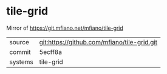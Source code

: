 * tile-grid

Mirror of https://git.mfiano.net/mfiano/tile-grid

|---------+-------------------------------------------|
| source  | git:https://github.com/mfiano/tile-grid.git   |
| commit  | 5ecff8a  |
| systems | tile-grid |
|---------+-------------------------------------------|

